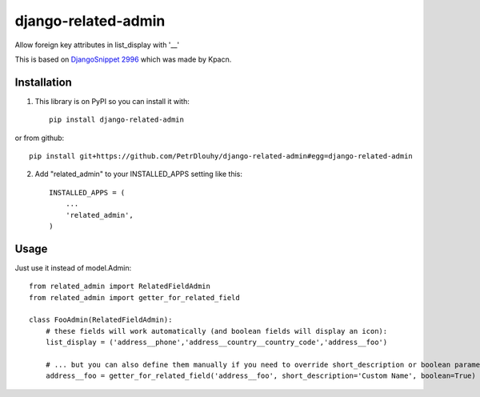 ====================
django-related-admin
====================
.. image:: https://travis-ci.org/PetrDlouhy/django-related-admin.svg?branch=master
    :target: https://travis-ci.org/PetrDlouhy/django-related-admin
.. image:: https://coveralls.io/repos/github/PetrDlouhy/django-related-admin/badge.svg?branch=master
	 :target: https://coveralls.io/github/PetrDlouhy/django-related-admin?branch=master
.. image:: https://badge.fury.io/py/django-related-admin.svg
    :target: https://badge.fury.io/py/django-related-admin

Allow foreign key attributes in list_display with '__'

This is based on `DjangoSnippet 2996 <https://djangosnippets.org/snippets/2996/>`_ which was made by Kpacn.

Installation
------------

1. This library is on PyPI so you can install it with::

    pip install django-related-admin

or from github::

    pip install git+https://github.com/PetrDlouhy/django-related-admin#egg=django-related-admin

2. Add "related_admin" to your INSTALLED_APPS setting like this::

    INSTALLED_APPS = (
        ...
        'related_admin',
    )

Usage
-----

Just use it instead of model.Admin::

   from related_admin import RelatedFieldAdmin
   from related_admin import getter_for_related_field

   class FooAdmin(RelatedFieldAdmin):
       # these fields will work automatically (and boolean fields will display an icon):
       list_display = ('address__phone','address__country__country_code','address__foo')

       # ... but you can also define them manually if you need to override short_description or boolean parameter:
       address__foo = getter_for_related_field('address__foo', short_description='Custom Name', boolean=True)

